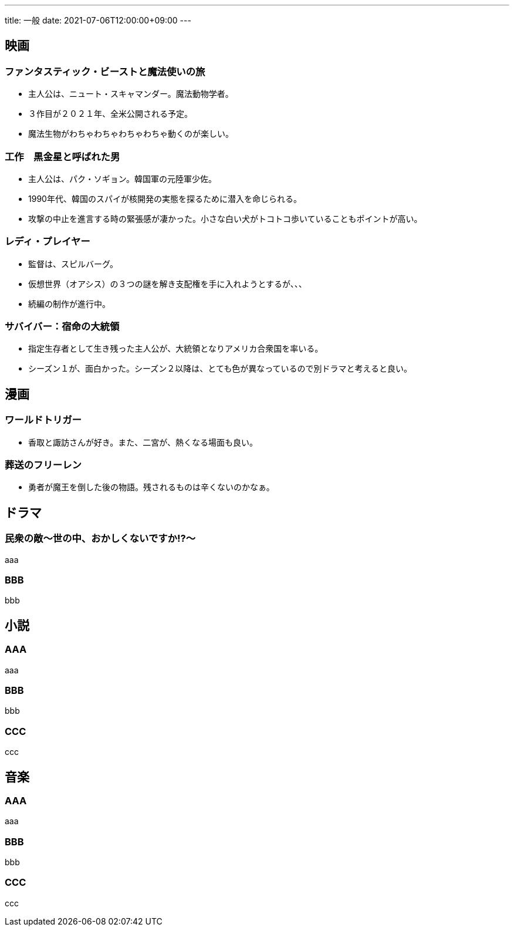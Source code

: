 ---
title: 一般
date: 2021-07-06T12:00:00+09:00
---

== 映画
=== ファンタスティック・ビーストと魔法使いの旅

* 主人公は、ニュート・スキャマンダー。魔法動物学者。
* ３作目が２０２１年、全米公開される予定。
* 魔法生物がわちゃわちゃわちゃわちゃ動くのが楽しい。

=== 工作　黒金星と呼ばれた男

* 主人公は、パク・ソギョン。韓国軍の元陸軍少佐。
* 1990年代、韓国のスパイが核開発の実態を探るために潜入を命じられる。
* 攻撃の中止を進言する時の緊張感が凄かった。小さな白い犬がトコトコ歩いていることもポイントが高い。

=== レディ・プレイヤー

* 監督は、スピルバーグ。
* 仮想世界（オアシス）の３つの謎を解き支配権を手に入れようとするが、、、
* 続編の制作が進行中。

=== サバイバー：宿命の大統領

* 指定生存者として生き残った主人公が、大統領となりアメリカ合衆国を率いる。
* シーズン１が、面白かった。シーズン２以降は、とても色が異なっているので別ドラマと考えると良い。

== 漫画
=== ワールドトリガー

* 香取と諏訪さんが好き。また、二宮が、熱くなる場面も良い。

=== 葬送のフリーレン

* 勇者が魔王を倒した後の物語。残されるものは辛くないのかなぁ。

== ドラマ
=== 民衆の敵〜世の中、おかしくないですか!?〜

aaa

=== BBB

bbb

== 小説
=== AAA

aaa

=== BBB

bbb

=== CCC

ccc


== 音楽
=== AAA

aaa

=== BBB

bbb

=== CCC

ccc